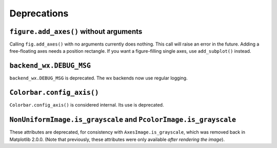 Deprecations
------------

``figure.add_axes()`` without arguments
~~~~~~~~~~~~~~~~~~~~~~~~~~~~~~~~~~~~~~~
Calling ``fig.add_axes()`` with no arguments currently does nothing. This call
will raise an error in the future. Adding a free-floating axes needs a position
rectangle. If you want a figure-filling single axes, use ``add_subplot()``
instead.

``backend_wx.DEBUG_MSG``
~~~~~~~~~~~~~~~~~~~~~~~~
``backend_wx.DEBUG_MSG`` is deprecated.  The wx backends now use regular
logging.

``Colorbar.config_axis()``
~~~~~~~~~~~~~~~~~~~~~~~~~~
``Colorbar.config_axis()`` is considered internal. Its use is deprecated.

``NonUniformImage.is_grayscale`` and ``PcolorImage.is_grayscale``
~~~~~~~~~~~~~~~~~~~~~~~~~~~~~~~~~~~~~~~~~~~~~~~~~~~~~~~~~~~~~~~~~
These attributes are deprecated, for consistency with ``AxesImage.is_grayscale``,
which was removed back in Matplotlib 2.0.0.  (Note that previously, these
attributes were only available *after rendering the image*).
